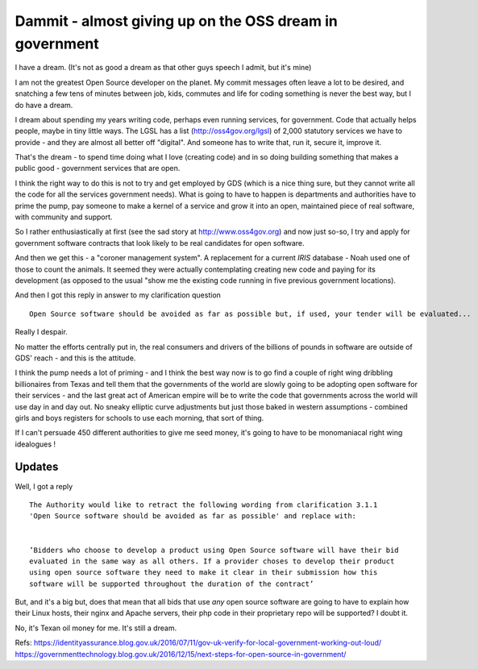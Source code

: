 Dammit - almost giving up on the OSS dream in government
========================================================

I have a dream. (It's not as good a dream as that other guys speech I admit, but it's mine)

I am not the greatest Open Source developer on the planet. My commit messages often leave a lot to be desired, and snatching a few tens of minutes between job, kids, commutes and life for coding something is never the best way, but I do have a dream.  

I dream about spending my years writing code, perhaps even running services, for government. Code that actually helps people, maybe in tiny little ways.  The LGSL has a list (http://oss4gov.org/lgsl) of 2,000 statutory services we have to provide - and they are almost all better off "digital".  And someone has to write that, run it, secure it, improve it.  

That's the dream - to spend time doing what I love (creating code) and in so doing building something that makes a public good - government services that are open.

I think the right way to do this is not to try and get employed by GDS (which is a nice thing sure, but they cannot write all the code for all the services government needs).  What is going to have to happen is departments and authorities have to prime the pump, pay someone to make a kernel of a service and grow it into an open, maintained piece of real software, with community and support.

So I rather enthusiastically at first (see the sad story at http://www.oss4gov.org) and now just so-so, I try and apply for government software contracts that look likely to be real candidates for open software.

And then we get this - a "coroner management system". A replacement for a current *IRIS* database - Noah used one of those to count the animals.  It seemed they were actually contemplating creating new code and paying for its development (as opposed to the usual "show me the existing code running in five previous government locations).

And then I got this reply in answer to my clarification question

::

  Open Source software should be avoided as far as possible but, if used, your tender will be evaluated...
  
Really I despair.

No matter the efforts centrally put in, the real consumers and drivers of the billions of pounds in software are outside of GDS' reach - and this is the attitude.

I think the pump needs a lot of priming - and I think the best way now is to go find a couple of right wing dribbling billionaires from Texas and tell them that the governments of the world are slowly going to be adopting open software for their services  - and the last great act of American empire will be to write the code that governments across the world will use day in and day out. No sneaky elliptic curve adjustments but just those baked in western assumptions - combined girls and boys registers for schools to use each morning, that sort of thing.

If I can't persuade 450 different authorities to give me seed money, it's going to have to be monomaniacal right wing idealogues ! 

Updates
-------

Well, I got a reply ::

   The Authority would like to retract the following wording from clarification 3.1.1  
   'Open Source software should be avoided as far as possible' and replace with:


   ’Bidders who choose to develop a product using Open Source software will have their bid 
   evaluated in the same way as all others. If a provider choses to develop their product 
   using open source software they need to make it clear in their submission how this 
   software will be supported throughout the duration of the contract’ 


But, and it's a big but, does that mean that all bids that use *any* open source software
are going to have to explain how their Linux hosts, their nginx and Apache servers, their php code in their proprietary repo will be supported? I doubt it.

No, it's Texan oil money for me. It's still a dream. 


Refs:
https://identityassurance.blog.gov.uk/2016/07/11/gov-uk-verify-for-local-government-working-out-loud/
https://governmenttechnology.blog.gov.uk/2016/12/15/next-steps-for-open-source-in-government/